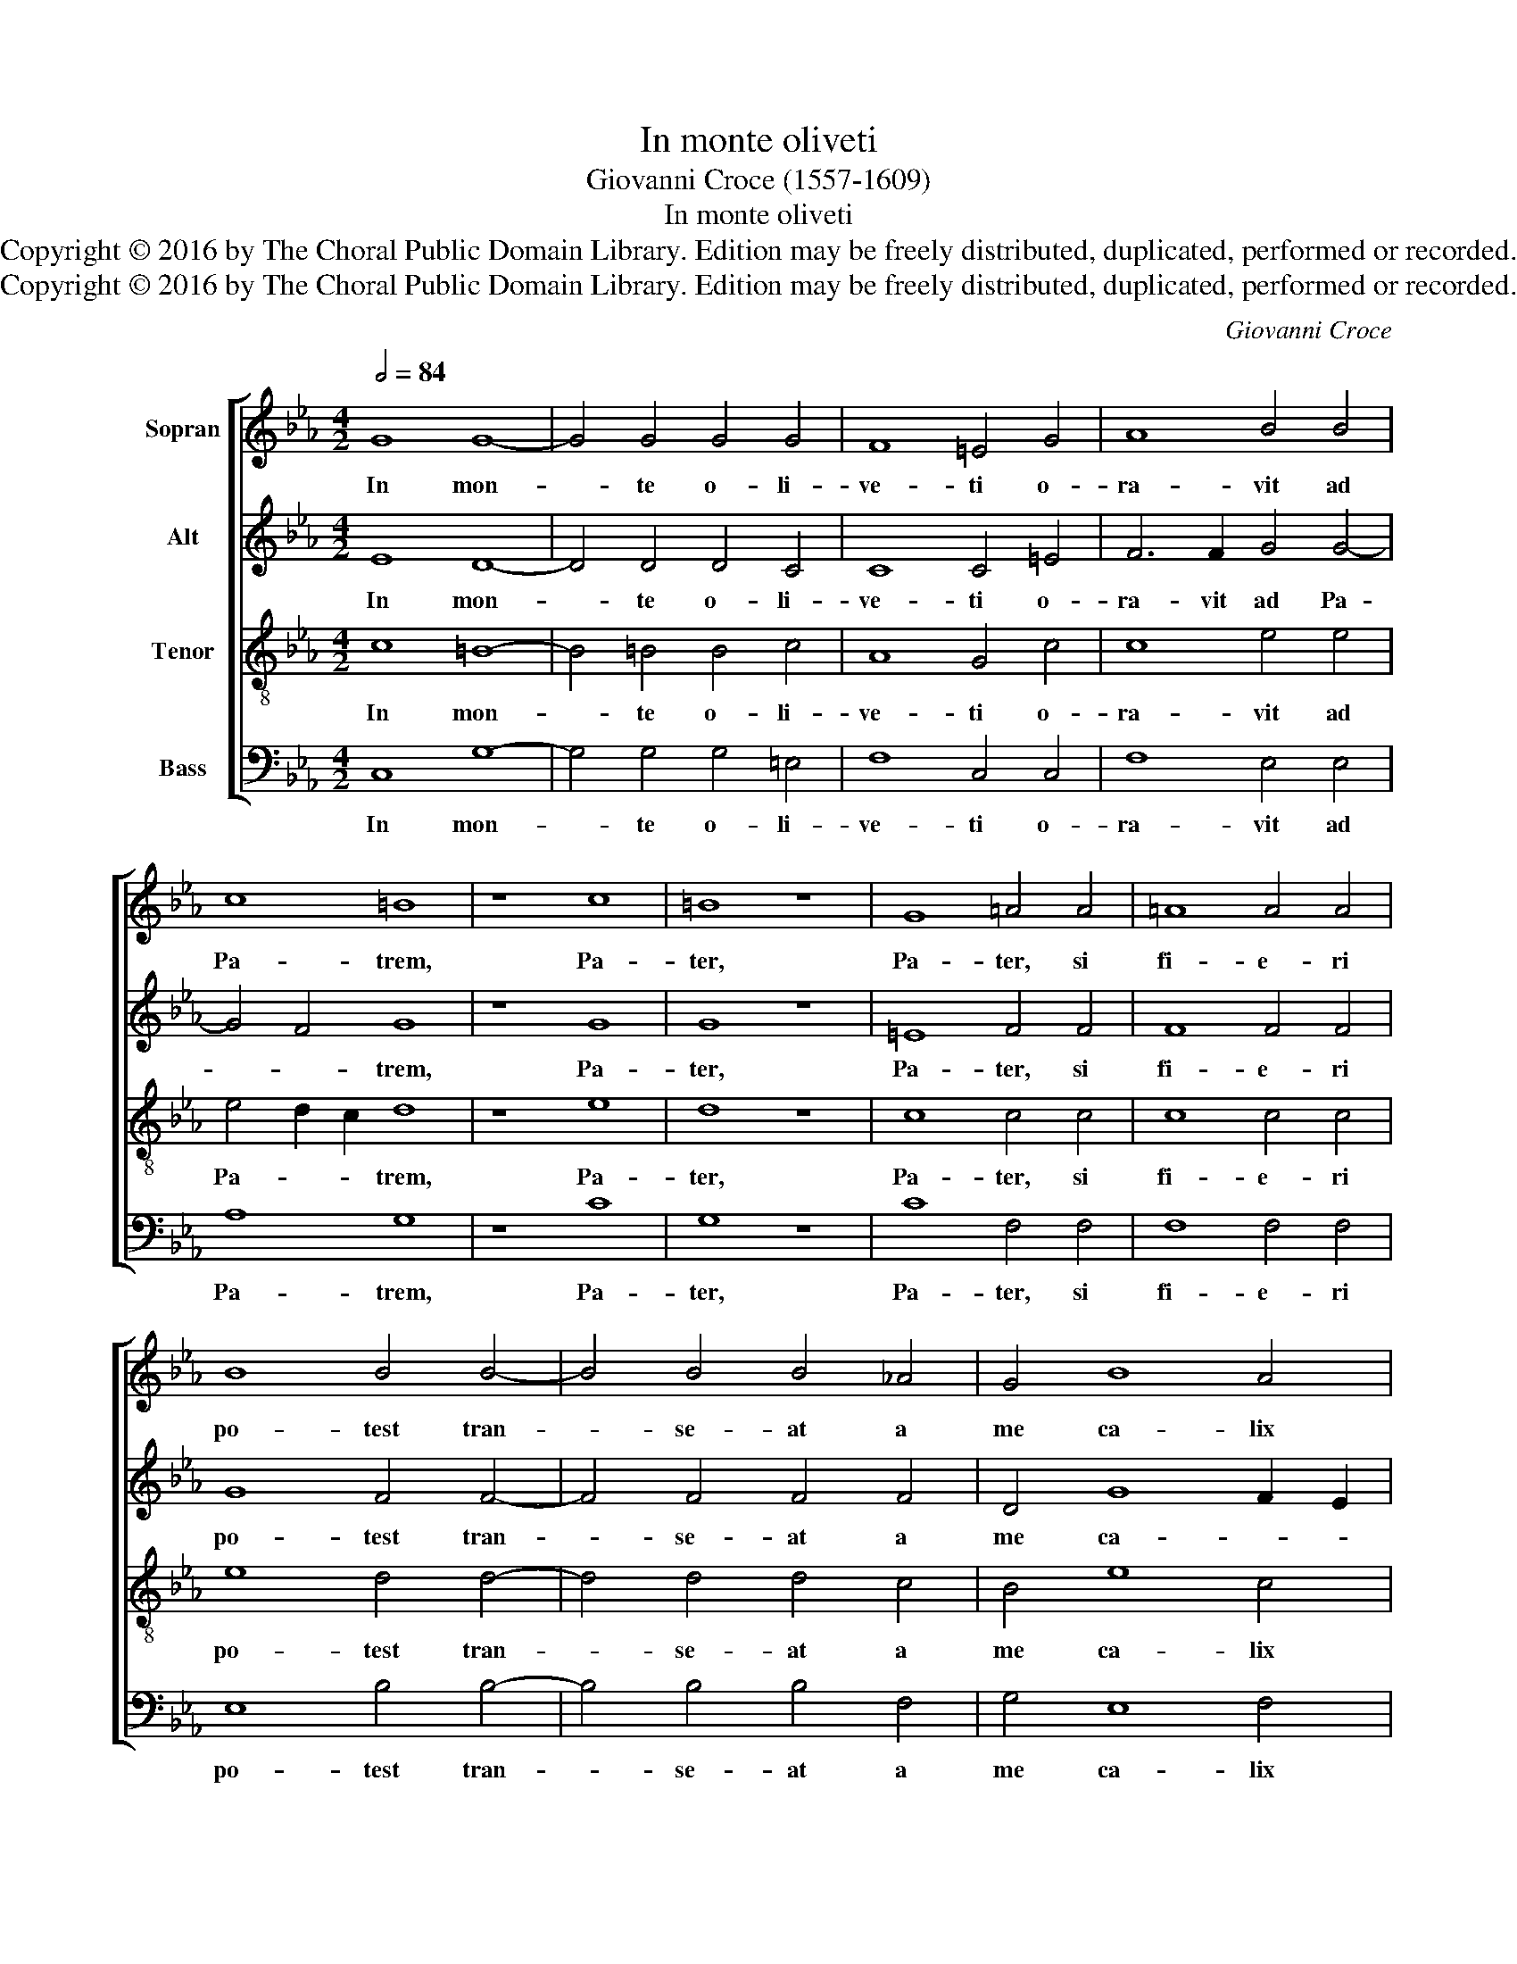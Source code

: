 X:1
T:In monte oliveti
T:Giovanni Croce (1557-1609)
T:In monte oliveti
T:Copyright © 2016 by The Choral Public Domain Library. Edition may be freely distributed, duplicated, performed or recorded.
T:Copyright © 2016 by The Choral Public Domain Library. Edition may be freely distributed, duplicated, performed or recorded.
C:Giovanni Croce
Z:Copyright © 2016 by The Choral Public Domain Library. Edition may be freely distributed, duplicated, performed or recorded.
%%score [ 1 2 3 4 ]
L:1/8
Q:1/2=84
M:4/2
K:Eb
V:1 treble nm="Sopran"
V:2 treble nm="Alt"
V:3 treble-8 nm="Tenor"
V:4 bass nm="Bass"
V:1
 G8 G8- | G4 G4 G4 G4 | F8 =E4 G4 | A8 B4 B4 | c8 =B8 | z8 c8 | =B8 z8 | G8 =A4 A4 | =A8 A4 A4 | %9
w: In mon-|* te o- li-|ve- ti o-|ra- vit ad|Pa- trem,|Pa-|ter,|Pa- ter, si|fi- e- ri|
 B8 B4 B4- | B4 B4 B4 _A4 | G4 B8 A4 | G16 | G16 || A12 A4 | A4 G8 G4 | F12 F4 | =E8 z4 E4- | %18
w: po- test tran-|* se- at a|me ca- lix|i-|ste:|Spi- ri-|tus qui- dem|prom- ptus|est, ca-|
 E4 =E4 F8 | F4 G4 G8 | G16 | z4 B4 B4 F4 | A6 B2 c4 c4 | B8 A4 A4 | A4 A4 G8- | G4 F4 G8 | G16 |] %27
w: * ro au-|tem in fir-|ma.|Fi- at vo-|lun- * * tas|tu- a, fi-|at vo- lun-|* tas tu-|a.|
V:2
 E8 D8- | D4 D4 D4 C4 | C8 C4 =E4 | F6 F2 G4 G4- | G4 F4 G8 | z8 G8 | G8 z8 | =E8 F4 F4 | %8
w: In mon-|* te o- li-|ve- ti o-|ra- vit ad Pa-|* * trem,|Pa-|ter,|Pa- ter, si|
 F8 F4 F4 | G8 F4 F4- | F4 F4 F4 F4 | D4 G8 F2 E2 | D4 E4 D8 | =E16 || _E12 E4 | E4 E8 E4 | %16
w: fi- e- ri|po- test tran-|* se- at a|me ca- * *|* lix i-|ste:|Spi- ri-|tus qui- dem|
 C12 C4 | C8 z4 C4- | C4 C4 C8 | C4 E4 D8 | C8 z4 G4 | G4 G4 F4 D4 | F8 E2 D2 E2 F2 | G8 C4 C4 | %24
w: prom- ptus|est, ca-|* ro au-|tem in fir-|ma. Fi-|at vo- lun- tas|tu- * * * *|* a, fi-|
 F4 F4 B,8- | B,4 C4 D8 | =E16 |] %27
w: at vo- lun-|* tas tu-|a.|
V:3
 c8 =B8- | B4 =B4 B4 c4 | A8 G4 c4 | c8 e4 e4 | e4 d2 c2 d8 | z8 e8 | d8 z8 | c8 c4 c4 | c8 c4 c4 | %9
w: In mon-|* te o- li-|ve- ti o-|ra- vit ad|Pa- * * trem,|Pa-|ter,|Pa- ter, si|fi- e- ri|
 e8 d4 d4- | d4 d4 d4 c4 | B4 e8 c4 | =B4 c8 B4 | c16 || c12 c4 | c4 B8 B4 | A12 A4 | G8 z4 G4- | %18
w: po- test tran-|* se- at a|me ca- lix|i- * *|ste:|Spi- ri-|tus qui- dem|prom- ptus|est, ca-|
 G4 G4 A6 A2 | A4 c8 =B4 | c4 e4 e4 e4 | d4 B4 d8 | c8 z4 c4 | d4 e4 f6 ed | c4 d4 e8 | d4 c8 =B4 | %26
w: * ro au- tem|in- fir- *|ma. Fi- at vo-|lun- tas tu-|a, fi-|at vo- lun- * *||tas tu- *|
 c16 |] %27
w: a.|
V:4
 C,8 G,8- | G,4 G,4 G,4 =E,4 | F,8 C,4 C,4 | F,8 E,4 E,4 | A,8 G,8 | z8 C8 | G,8 z8 | C8 F,4 F,4 | %8
w: In mon-|* te o- li-|ve- ti o-|ra- vit ad|Pa- trem,|Pa-|ter,|Pa- ter, si|
 F,8 F,4 F,4 | E,8 B,4 B,4- | B,4 B,4 B,4 F,4 | G,4 E,8 F,4 | G,16 | C,16 || A,12 A,4 | %15
w: fi- e- ri|po- test tran-|* se- at a|me ca- lix|i-|ste:|Spi- ri-|
 A,4 E,8 E,4 | F,12 F,4 | C,8 z4 C,4- | C,4 C,4 F,8 | F,4 C,4 G,8 | C,4 C4 C4 C4 | B,4 G,4 B,8 | %22
w: tus qui- dem|prom- ptus|est, ca-|* ro au-|tem in fir-|ma. Fi- at vo-|lun- tas tu-|
 A,4 F,4 A,4 A,4 | G,8 F,4 F,4 | F,4 F,4 E,6 F,2 | G,4 A,4 G,8 | C,16 |] %27
w: a, vo- lun- tas|tu- a, fi-|at vo- lun- *|* tas tu-|a.|

